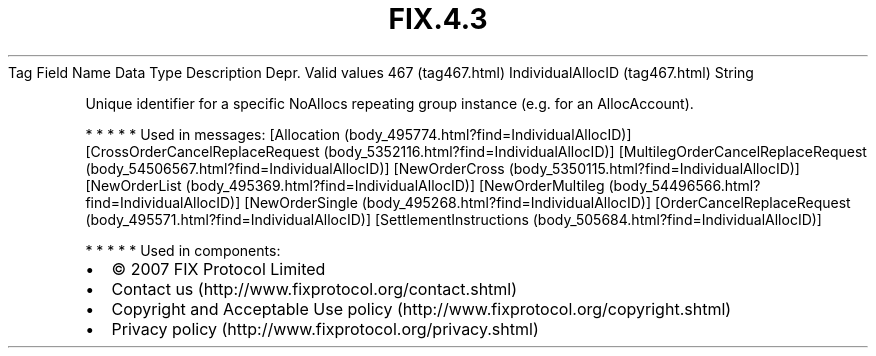 .TH FIX.4.3 "" "" "Tag #467"
Tag
Field Name
Data Type
Description
Depr.
Valid values
467 (tag467.html)
IndividualAllocID (tag467.html)
String
.PP
Unique identifier for a specific NoAllocs repeating group instance
(e.g. for an AllocAccount).
.PP
   *   *   *   *   *
Used in messages:
[Allocation (body_495774.html?find=IndividualAllocID)]
[CrossOrderCancelReplaceRequest (body_5352116.html?find=IndividualAllocID)]
[MultilegOrderCancelReplaceRequest (body_54506567.html?find=IndividualAllocID)]
[NewOrderCross (body_5350115.html?find=IndividualAllocID)]
[NewOrderList (body_495369.html?find=IndividualAllocID)]
[NewOrderMultileg (body_54496566.html?find=IndividualAllocID)]
[NewOrderSingle (body_495268.html?find=IndividualAllocID)]
[OrderCancelReplaceRequest (body_495571.html?find=IndividualAllocID)]
[SettlementInstructions (body_505684.html?find=IndividualAllocID)]
.PP
   *   *   *   *   *
Used in components:

.PD 0
.P
.PD

.PP
.PP
.IP \[bu] 2
© 2007 FIX Protocol Limited
.IP \[bu] 2
Contact us (http://www.fixprotocol.org/contact.shtml)
.IP \[bu] 2
Copyright and Acceptable Use policy (http://www.fixprotocol.org/copyright.shtml)
.IP \[bu] 2
Privacy policy (http://www.fixprotocol.org/privacy.shtml)
